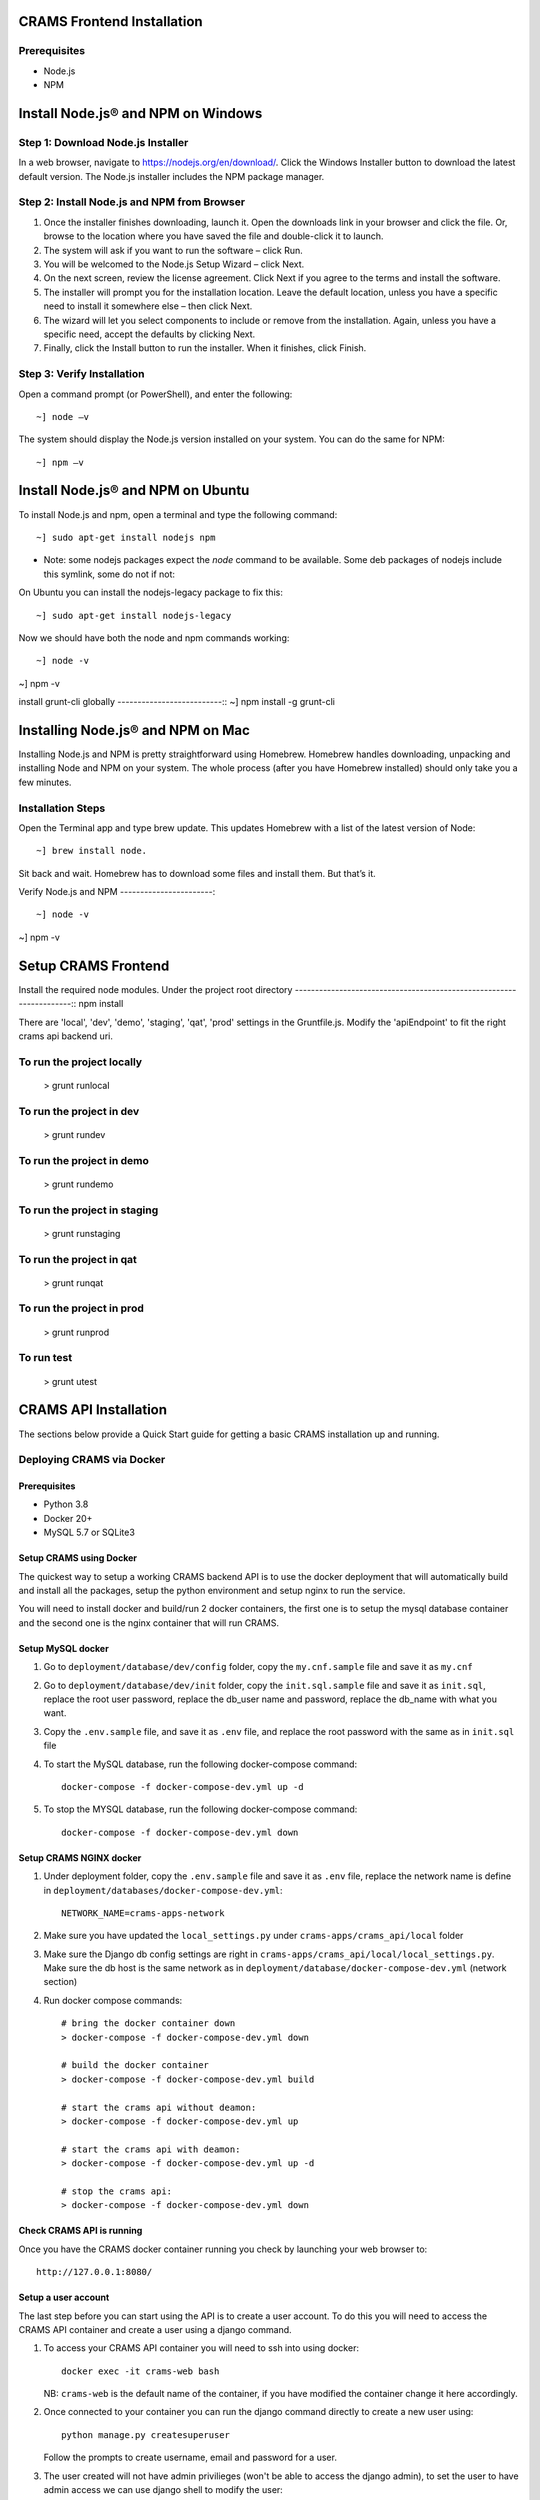 
CRAMS Frontend Installation
===========================

Prerequisites
-------------
- Node.js
- NPM

Install Node.js® and NPM on Windows
==================================

Step 1: Download Node.js Installer
----------------------------------

In a web browser, navigate to https://nodejs.org/en/download/. Click the Windows Installer button to download the latest default version. 
The Node.js installer includes the NPM package manager.

Step 2: Install Node.js and NPM from Browser
----------------------------------------------
1. Once the installer finishes downloading, launch it. Open the downloads link in your browser and click the file. Or, browse to the location where you have saved the file and double-click it to launch.

2. The system will ask if you want to run the software – click Run.

3. You will be welcomed to the Node.js Setup Wizard – click Next.

4. On the next screen, review the license agreement. Click Next if you agree to the terms and install the software.

5. The installer will prompt you for the installation location. Leave the default location, unless you have a specific need to install it somewhere else – then click Next.

6. The wizard will let you select components to include or remove from the installation. Again, unless you have a specific need, accept the defaults by clicking Next.

7. Finally, click the Install button to run the installer. When it finishes, click Finish.

Step 3: Verify Installation
----------------------------
Open a command prompt (or PowerShell), and enter the following::

~] node –v

The system should display the Node.js version installed on your system. You can do the same for NPM::

~] npm –v

Install Node.js® and NPM on Ubuntu
=================================

To install Node.js and npm, open a terminal and type the following command::

~] sudo apt-get install nodejs npm


* Note: some nodejs packages expect the `node` command to be available. Some deb packages of nodejs include this symlink, some do not if not:
On Ubuntu you can install the nodejs-legacy package to fix this::

~] sudo apt-get install nodejs-legacy

Now we should have both the node and npm commands working::

~] node -v

~] npm -v


install grunt-cli globally
--------------------------::
~] npm install -g grunt-cli 


Installing Node.js® and NPM on Mac
==================================

Installing Node.js and NPM is pretty straightforward using Homebrew. Homebrew handles downloading, unpacking and installing Node and NPM on your system. 
The whole process (after you have Homebrew installed) should only take you a few minutes.

Installation Steps
-------------------

Open the Terminal app and type brew update. This updates Homebrew with a list of the latest version of Node::

~] brew install node.


Sit back and wait. Homebrew has to download some files and install them. But that’s it.

Verify Node.js and NPM
-----------------------::

~] node -v

~] npm -v

Setup CRAMS Frontend
=====================

Install the required node modules. Under the project root directory
--------------------------------------------------------------------::
npm install


There are 'local', 'dev', 'demo', 'staging', 'qat', 'prod' settings in the Gruntfile.js. Modify the 'apiEndpoint' to fit the right crams api backend uri.

To run the project locally
-------------------------
    > grunt runlocal

To run the project in dev
--------------------------
    > grunt rundev

To run the project in demo
--------------------------
    > grunt rundemo

To run the project in staging
--------------------------
    > grunt runstaging

To run the project in qat
-------------------------- 
    > grunt runqat 

To run the project in prod
--------------------------
    > grunt runprod

To run test
-------------------------
    > grunt utest
 


CRAMS API Installation
======================

The sections below provide a Quick Start guide for getting a basic CRAMS installation up and running. 

Deploying CRAMS via Docker
--------------------------

Prerequisites
~~~~~~~~~~~~~
- Python 3.8
- Docker 20+
- MySQL 5.7 or SQLite3

Setup CRAMS using Docker
~~~~~~~~~~~~~~~~~~~~~~~~
The quickest way to setup a working CRAMS backend API is to use the docker deployment that will automatically build and install all the packages, setup the python environment and setup nginx to run the service.

You will need to install docker and build/run 2 docker containers, the first one is to setup the mysql database container and the second one is the nginx container that will run CRAMS.

Setup MySQL docker 
~~~~~~~~~~~~~~~~~~
1. Go to ``deployment/database/dev/config`` folder, copy the ``my.cnf.sample`` file and save it as ``my.cnf``

2. Go to ``deployment/database/dev/init`` folder, copy the ``init.sql.sample`` file and save it as ``init.sql``, replace the root user password, replace the db_user name and password, replace the db_name with what you want.

3. Copy the ``.env.sample`` file, and save it as ``.env`` file, and replace the root password with the same as in ``init.sql`` file

4. To start the MySQL database, run the following docker-compose command::
   
      docker-compose -f docker-compose-dev.yml up -d
5. To stop the MYSQL database, run the following docker-compose command::

      docker-compose -f docker-compose-dev.yml down

Setup CRAMS NGINX docker
~~~~~~~~~~~~~~~~~~~~~~~~
1. Under deployment folder, copy the ``.env.sample`` file and save it as ``.env`` file, replace the network name is define in ``deployment/databases/docker-compose-dev.yml``::

      NETWORK_NAME=crams-apps-network

2. Make sure you have updated the ``local_settings.py`` under ``crams-apps/crams_api/local`` folder

3. Make sure the Django db config settings are right in ``crams-apps/crams_api/local/local_settings.py``. Make sure the db host is the same network as in ``deployment/database/docker-compose-dev.yml`` (network section)

4. Run docker compose commands::

      # bring the docker container down
      > docker-compose -f docker-compose-dev.yml down

      # build the docker container
      > docker-compose -f docker-compose-dev.yml build

      # start the crams api without deamon:
      > docker-compose -f docker-compose-dev.yml up

      # start the crams api with deamon:
      > docker-compose -f docker-compose-dev.yml up -d

      # stop the crams api:
      > docker-compose -f docker-compose-dev.yml down

Check CRAMS API is running
~~~~~~~~~~~~~~~~~~~~~~~~~~
Once you have the CRAMS docker container running you check by launching your web browser to::

   http://127.0.0.1:8080/

Setup a user account
~~~~~~~~~~~~~~~~~~~~
The last step before you can start using the API is to create a user account. To do this you will need to access the CRAMS API container and create a user using a django command.

1. To access your CRAMS API container you will need to ssh into using docker::

      docker exec -it crams-web bash

   NB: ``crams-web`` is the default name of the container, if you have modified the container change it here accordingly.

2. Once connected to your container you can run the django command directly to create a new user using::

      python manage.py createsuperuser 

   Follow the prompts to create username, email and password for a user.

3. The user created will not have admin privilieges (won't be able to access the django admin), to set the user to have admin access we can use django shell to modify the user::

      # run django command to access the django shell
      > python manage.py shell_plus

      # fetch the user we just created
      > user = User.objects.get(username='username')

      # set the user to a superuser
      > user.is_superuser = True

      # set the user to a staff
      > user.is_staff = True

      # save user
      > user.save()

      # exit django shell
      > exit()

Access Django Admin site
~~~~~~~~~~~~~~~~~~~~~~~~
To access the Django admin site using the created user account, go to the following::

   http://127.0.0.1:8080/admin/

Log in with the user credentials of your created user.

